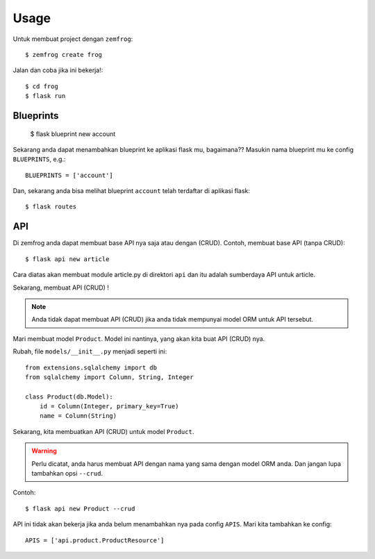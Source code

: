 =====
Usage
=====

Untuk membuat project dengan ``zemfrog``::

    $ zemfrog create frog


Jalan dan coba jika ini bekerja!::

    $ cd frog
    $ flask run



Blueprints
^^^^^^^^^^

    $ flask blueprint new account

Sekarang anda dapat menambahkan blueprint ke aplikasi flask mu, bagaimana??
Masukin nama blueprint mu ke config ``BLUEPRINTS``, e.g.::

    BLUEPRINTS = ['account']

Dan, sekarang anda bisa melihat blueprint ``account`` telah terdaftar di aplikasi flask::

    $ flask routes


API
^^^

Di zemfrog anda dapat membuat base API nya saja atau dengan (CRUD).
Contoh, membuat base API (tanpa CRUD)::

    $ flask api new article

Cara diatas akan membuat module article.py di direktori ``api`` dan itu adalah sumberdaya API untuk article.

Sekarang, membuat API (CRUD) !

.. note::

    Anda tidak dapat membuat API (CRUD) jika anda tidak mempunyai model ORM untuk 
    API tersebut.

Mari membuat model ``Product``. Model ini nantinya, yang akan kita buat API (CRUD) nya.

Rubah, file ``models/__init__.py`` menjadi seperti ini::

    from extensions.sqlalchemy import db
    from sqlalchemy import Column, String, Integer

    class Product(db.Model):
        id = Column(Integer, primary_key=True)
        name = Column(String)

Sekarang, kita membuatkan API (CRUD) untuk model ``Product``.

.. warning::

    Perlu dicatat, anda harus membuat API dengan nama yang sama dengan model ORM anda.
    Dan jangan lupa tambahkan opsi ``--crud``.

Contoh::

    $ flask api new Product --crud

API ini tidak akan bekerja jika anda belum menambahkan nya pada config ``APIS``.
Mari kita tambahkan ke config::

    APIS = ['api.product.ProductResource']
